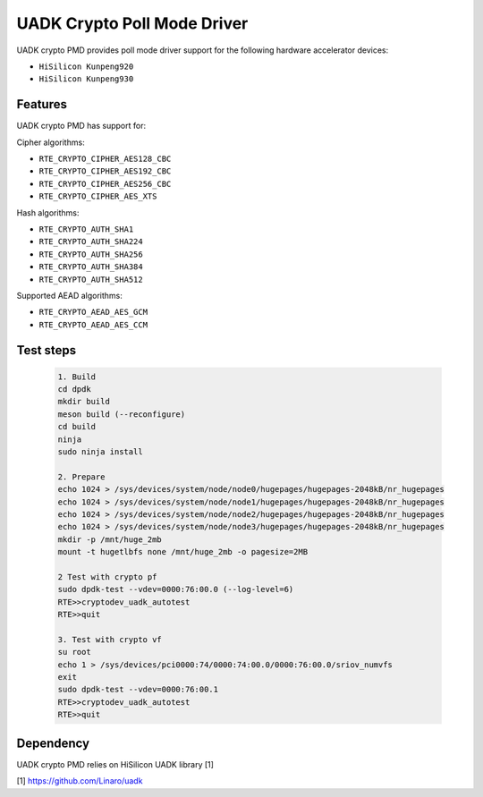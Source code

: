 ..  SPDX-License-Identifier: BSD-3-Clause
    Copyright 2022-2023 Huawei Technologies Co.,Ltd. All rights reserved.
    Copyright 2022-2023 Linaro ltd.

UADK Crypto Poll Mode Driver
=======================================================

UADK crypto PMD provides poll mode driver
support for the following hardware accelerator devices:

* ``HiSilicon Kunpeng920``
* ``HiSilicon Kunpeng930``

Features
--------

UADK crypto PMD has support for:

Cipher algorithms:

* ``RTE_CRYPTO_CIPHER_AES128_CBC``
* ``RTE_CRYPTO_CIPHER_AES192_CBC``
* ``RTE_CRYPTO_CIPHER_AES256_CBC``
* ``RTE_CRYPTO_CIPHER_AES_XTS``

Hash algorithms:

* ``RTE_CRYPTO_AUTH_SHA1``
* ``RTE_CRYPTO_AUTH_SHA224``
* ``RTE_CRYPTO_AUTH_SHA256``
* ``RTE_CRYPTO_AUTH_SHA384``
* ``RTE_CRYPTO_AUTH_SHA512``

Supported AEAD algorithms:

* ``RTE_CRYPTO_AEAD_AES_GCM``
* ``RTE_CRYPTO_AEAD_AES_CCM``

Test steps
-----------

   .. code-block:: console

	1. Build
	cd dpdk
	mkdir build
	meson build (--reconfigure)
	cd build
	ninja
	sudo ninja install

	2. Prepare
	echo 1024 > /sys/devices/system/node/node0/hugepages/hugepages-2048kB/nr_hugepages
	echo 1024 > /sys/devices/system/node/node1/hugepages/hugepages-2048kB/nr_hugepages
	echo 1024 > /sys/devices/system/node/node2/hugepages/hugepages-2048kB/nr_hugepages
	echo 1024 > /sys/devices/system/node/node3/hugepages/hugepages-2048kB/nr_hugepages
	mkdir -p /mnt/huge_2mb
	mount -t hugetlbfs none /mnt/huge_2mb -o pagesize=2MB

	2 Test with crypto pf
	sudo dpdk-test --vdev=0000:76:00.0 (--log-level=6)
	RTE>>cryptodev_uadk_autotest
	RTE>>quit

	3. Test with crypto vf
	su root
	echo 1 > /sys/devices/pci0000:74/0000:74:00.0/0000:76:00.0/sriov_numvfs
	exit
	sudo dpdk-test --vdev=0000:76:00.1
	RTE>>cryptodev_uadk_autotest
	RTE>>quit

Dependency
------------

UADK crypto PMD relies on HiSilicon UADK library [1]

[1] https://github.com/Linaro/uadk
